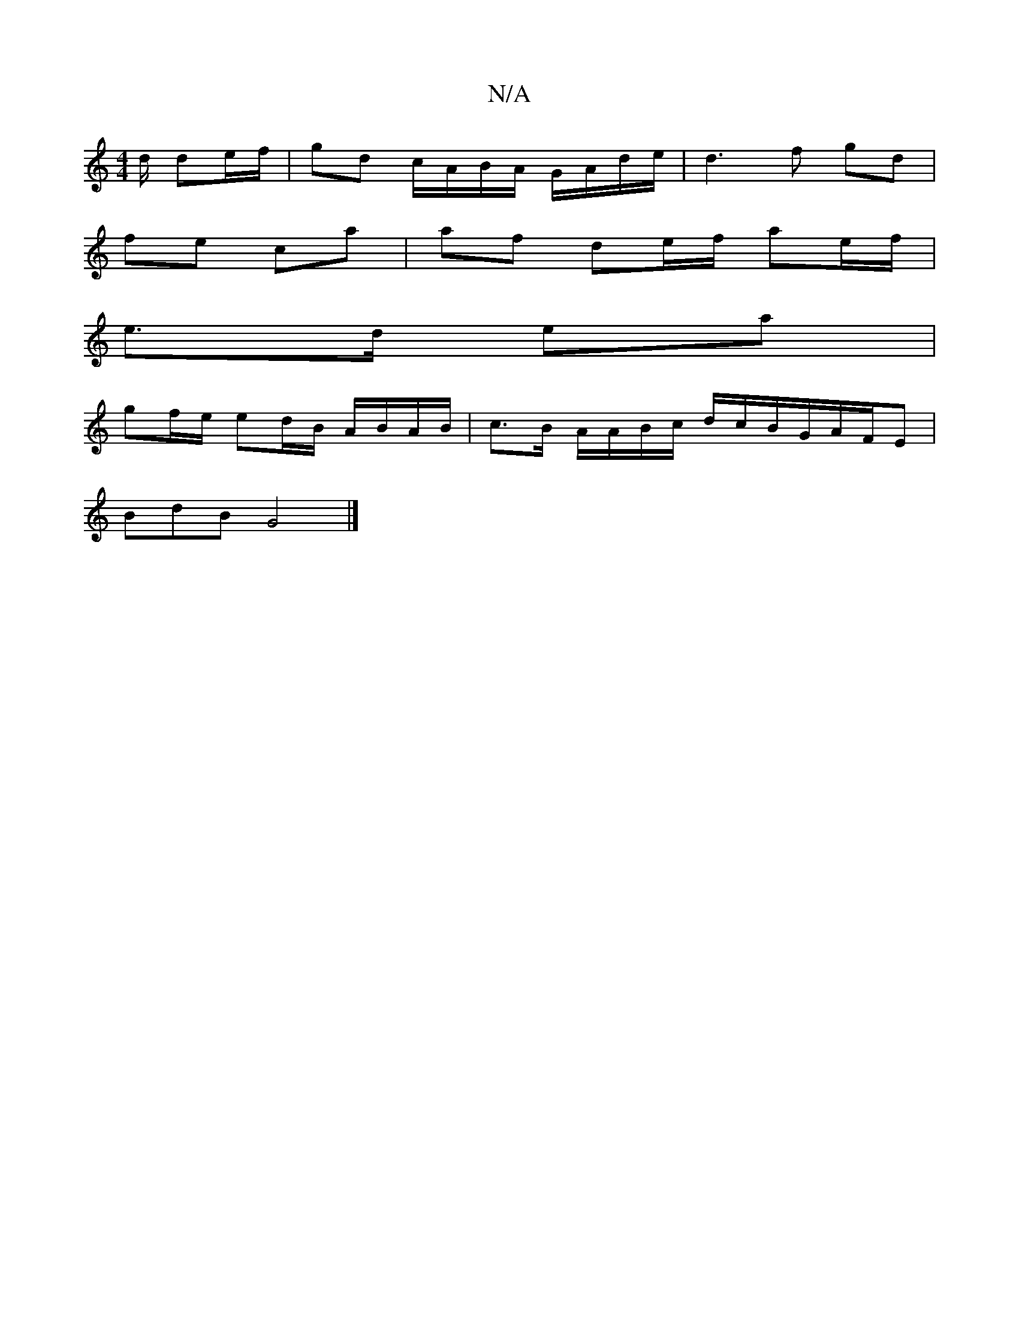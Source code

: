 X:1
T:N/A
M:4/4
R:N/A
K:Cmajor
/d/ de/f/ | gd c/A/B/A/ G/A/d/e/ | d3 f gd |
fe ca | af de/f/ ae/f/|
e>d ea |
gf/e/ ed/B/ A/B/A/B/|c>B A/A/B/c/ d/c/B/G/A/F/E |
BdB G4 |]

|:f2d2 d2de|fdec GBeA|fedf agag|fgaf gdcB|
V:2 G|:[AGFG)G :|
